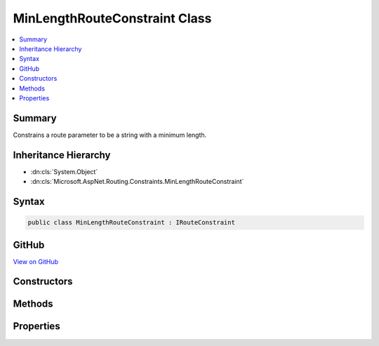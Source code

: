 

MinLengthRouteConstraint Class
==============================



.. contents:: 
   :local:



Summary
-------

Constrains a route parameter to be a string with a minimum length.





Inheritance Hierarchy
---------------------


* :dn:cls:`System.Object`
* :dn:cls:`Microsoft.AspNet.Routing.Constraints.MinLengthRouteConstraint`








Syntax
------

.. code-block:: csharp

   public class MinLengthRouteConstraint : IRouteConstraint





GitHub
------

`View on GitHub <https://github.com/aspnet/apidocs/blob/master/aspnet/routing/src/Microsoft.AspNet.Routing/Constraints/MinLengthRouteConstraint.cs>`_





.. dn:class:: Microsoft.AspNet.Routing.Constraints.MinLengthRouteConstraint

Constructors
------------

.. dn:class:: Microsoft.AspNet.Routing.Constraints.MinLengthRouteConstraint
    :noindex:
    :hidden:

    
    .. dn:constructor:: Microsoft.AspNet.Routing.Constraints.MinLengthRouteConstraint.MinLengthRouteConstraint(System.Int32)
    
        
    
        Initializes a new instance of the :any:`Microsoft.AspNet.Routing.Constraints.MinLengthRouteConstraint` class.
    
        
        
        
        :param minLength: The minimum length allowed for the route parameter.
        
        :type minLength: System.Int32
    
        
        .. code-block:: csharp
    
           public MinLengthRouteConstraint(int minLength)
    

Methods
-------

.. dn:class:: Microsoft.AspNet.Routing.Constraints.MinLengthRouteConstraint
    :noindex:
    :hidden:

    
    .. dn:method:: Microsoft.AspNet.Routing.Constraints.MinLengthRouteConstraint.Match(Microsoft.AspNet.Http.HttpContext, Microsoft.AspNet.Routing.IRouter, System.String, System.Collections.Generic.IDictionary<System.String, System.Object>, Microsoft.AspNet.Routing.RouteDirection)
    
        
        
        
        :type httpContext: Microsoft.AspNet.Http.HttpContext
        
        
        :type route: Microsoft.AspNet.Routing.IRouter
        
        
        :type routeKey: System.String
        
        
        :type values: System.Collections.Generic.IDictionary{System.String,System.Object}
        
        
        :type routeDirection: Microsoft.AspNet.Routing.RouteDirection
        :rtype: System.Boolean
    
        
        .. code-block:: csharp
    
           public bool Match(HttpContext httpContext, IRouter route, string routeKey, IDictionary<string, object> values, RouteDirection routeDirection)
    

Properties
----------

.. dn:class:: Microsoft.AspNet.Routing.Constraints.MinLengthRouteConstraint
    :noindex:
    :hidden:

    
    .. dn:property:: Microsoft.AspNet.Routing.Constraints.MinLengthRouteConstraint.MinLength
    
        
    
        Gets the minimum length allowed for the route parameter.
    
        
        :rtype: System.Int32
    
        
        .. code-block:: csharp
    
           public int MinLength { get; }
    

